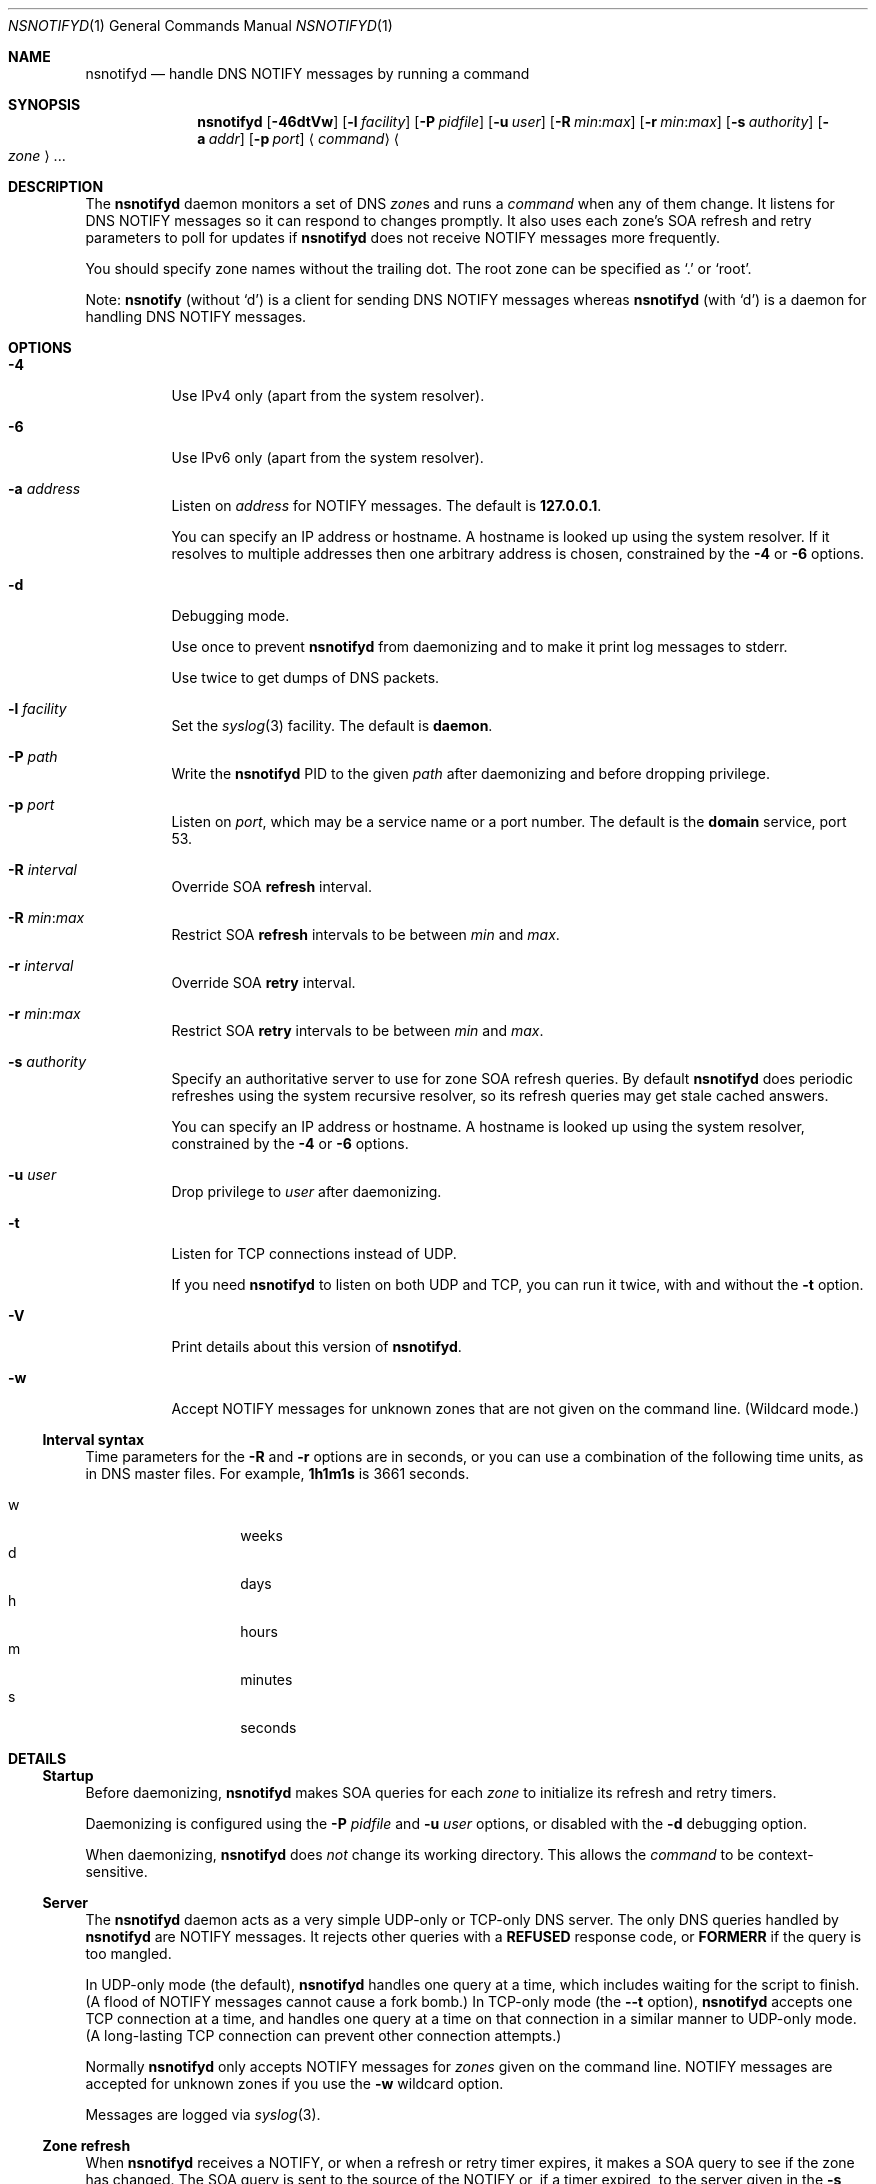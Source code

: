 .Dd January 18, 2022
.Dt NSNOTIFYD 1 "DNS Commands Manual"
.Os DNS
.Sh NAME
.Nm nsnotifyd
.Nd handle DNS NOTIFY messages by running a command
.Sh SYNOPSIS
.Nm
.Op Fl 46dtVw
.Op Fl l Ar facility
.Op Fl P Ar pidfile
.Op Fl u Ar user
.Op Fl R Ar min : Ns Ar max
.Op Fl r Ar min : Ns Ar max
.Op Fl s Ar authority
.Op Fl a Ar addr
.Op Fl p Ar port
.Aq Ar command
.Ao Ar zone Ac Ns ...
.Sh DESCRIPTION
The
.Nm
daemon
monitors a set of DNS
.Ar zone Ns s
and runs a
.Ar command
when any of them change.
It listens for DNS NOTIFY messages
so it can respond to changes promptly.
It also uses each zone's SOA refresh and retry parameters
to poll for updates if
.Nm
does not receive NOTIFY messages more frequently.
.Pp
You should specify zone names without the trailing dot.
The root zone can be specified as
.Ql \&.
or
.Ql root .
.Pp
Note:
.Nm nsnotify
(without
.Ql d )
is a client for sending DNS NOTIFY messages
whereas
.Nm nsnotifyd
(with
.Ql d )
is a daemon for handling DNS NOTIFY messages.
.Sh OPTIONS
.Bl -tag -width indent
.It Fl 4
Use IPv4 only
(apart from the system resolver).
.It Fl 6
Use IPv6 only
(apart from the system resolver).
.It Fl a Ar address
Listen on
.Ar address
for NOTIFY messages.
The default is
.Li 127.0.0.1 .
.Pp
You can specify an IP address or hostname.
A hostname is looked up using the system resolver.
If it resolves to multiple addresses then one
arbitrary address is chosen,
constrained by the
.Fl 4
or
.Fl 6
options.
.It Fl d
Debugging mode.
.Pp
Use once to prevent
.Nm
from daemonizing
and to make it print log messages to stderr.
.Pp
Use twice to get dumps of DNS packets.
.It Fl l Ar facility
Set the
.Xr syslog 3
facility.
The default is
.Sy daemon .
.It Fl P Ar path
Write the
.Nm
PID to the given
.Ar path
after daemonizing
and before dropping privilege.
.It Fl p Ar port
Listen on
.Ar port ,
which may be a service name or a port number.
The default is the
.Sy domain
service, port 53.
.It Fl R Ar interval
Override SOA
.Sy refresh
interval.
.It Fl R Ar min : Ns Ar max
Restrict SOA
.Sy refresh
intervals
to be between
.Ar min
and
.Ar max .
.It Fl r Ar interval
Override SOA
.Sy retry
interval.
.It Fl r Ar min : Ns Ar max
Restrict SOA
.Sy retry
intervals
to be between
.Ar min
and
.Ar max .
.It Fl s Ar authority
Specify an authoritative server to
use for zone SOA refresh queries.
By default
.Nm
does periodic refreshes
using the system recursive resolver,
so its refresh queries may get stale cached answers.
.Pp
You can specify an IP address or hostname.
A hostname is looked up using the system resolver,
constrained by the
.Fl 4
or
.Fl 6
options.
.It Fl u Ar user
Drop privilege to
.Ar user
after daemonizing.
.It Fl t
Listen for TCP connections instead of UDP.
.Pp
If you need
.Nm
to listen on both UDP and TCP,
you can run it twice,
with and without the
.Fl t
option.
.It Fl V
Print details about this version of
.Nm .
.It Fl w
Accept NOTIFY messages for unknown zones
that are not given on the command line.
(Wildcard mode.)
.El
.Ss Interval syntax
Time parameters for the
.Fl R
and
.Fl r
options are in seconds,
or you can use a combination of the following time units,
as in DNS master files.
For example,
.Li 1h1m1s
is 3661 seconds.
.Pp
.Bl -tag -compact -width indent -offset indent
.It w
weeks
.It d
days
.It h
hours
.It m
minutes
.It s
seconds
.El
.Sh DETAILS
.Ss Startup
Before daemonizing,
.Nm
makes SOA queries for each
.Ar zone
to initialize its refresh and retry timers.
.Pp
Daemonizing is configured using the
.Fl P
.Ar pidfile
and
.Fl u
.Ar user
options,
or disabled with the
.Fl d
debugging option.
.Pp
When daemonizing,
.Nm
does
.Em not
change its working directory.
This allows the
.Ar command
to be context-sensitive.
.Ss Server
The
.Nm
daemon acts as a very simple UDP-only or TCP-only DNS server.
The only DNS queries handled by
.Nm
are NOTIFY messages.
It rejects other queries with a
.Sy REFUSED
response code, or
.Sy FORMERR
if the query is too mangled.
.Pp
In UDP-only mode (the default),
.Nm
handles one query at a time,
which includes waiting for the script to finish.
(A flood of NOTIFY messages cannot cause a fork bomb.)
In TCP-only mode
(the
.Fl -t
option),
.Nm
accepts one TCP connection at a time,
and handles one query at a time on that connection
in a similar manner to UDP-only mode.
(A long-lasting TCP connection can prevent other connection attempts.)
.Pp
Normally
.Nm
only accepts NOTIFY messages for
.Ar zones
given on the command line.
NOTIFY messages are accepted for unknown zones if you use the
.Fl w
wildcard option.
.Pp
Messages are logged via
.Xr syslog 3 .
.Ss Zone refresh
When
.Nm
receives a NOTIFY,
or when a refresh or retry timer expires,
it makes a SOA query to see if the zone has changed.
The SOA query is sent to the source of the NOTIFY
or, if a timer expired, to the server given in the
.Fl s
option.
.Pp
If the NOTIFY message was accepted for an unknown zone
because you used the
.Fl w
wildcard option,
.Nm
makes a SOA query to verify the zone exists
and to get its serial number,
and runs the command if it succeeds.
(It is unable to verify the zone has changed in this case.)
.Pp
Some jitter is applied to SOA refresh and retry timers,
so polling can occur up to 10% earlier than specified.
.Ss Command invocation
When the SOA reply indicates the zone's serial number has increased,
.Nm
runs the
.Ar command
with two or three arguments:
.Bl -enum
.It
the
.Ar zone
name without the trailing dot,
except for the root zone
.Ql \&. ;
.It
its new serial number;
.It
the source address of the NOTIFY,
or no third argument if the update was found via a periodic refresh or retry.
.El
.Pp
When the command exits successfully,
.Nm
updates its copy of the zone's SOA parameters.
It will next poll the zone on its refresh interval.
.Pp
If the SOA query or command fails,
.Nm
does not update its SOA parameters,
and and will next poll the zone on its retry interval.
.Pp
Unknown zones that were not mentioned on the command line
are not polled.
.Sh EXAMPLE - metazones
Metazones allow you to use standard DNS mechanisms -
AXFR, IXFR, NOTIFY, UPDATE -
to control the configuration of multiple name servers,
instead of using a separate out-of-band distribution system.
.Pp
For details,
see the
.Xr metazone 1
manual.
.Sh EXAMPLE - zone revision history
Say you have a zone,
.Sy example.org ,
which is updated dynamically,
and you want to automatically record its history in a
.Xr git 1
repository.
.Ss Setup git
On a server that is authoritative for
.Sy example.org ,
run the following commands:
.Bd -literal -offset indent
$ mkdir zone-history
$ cd zone-history
$ git init
$ touch example.org
$ git add example.org
$ git commit -m 'add example.org (empty)'
.Ed
.Ss Monitor the zone
The
.Nm nsnotify2git
script is designed to work with
.Nm
to record the history of a set of zones.
Continuing the transcript,
.Bd -literal -offset indent
$ nsnotifyd -P nsnotifyd.pid -p 5309 nsnotify2git example.org
.Ed
.Ss Send notifies
To configure BIND to send notifies to
.Nm ,
so it detects changes more efficiently,
look in your
.Xr named.conf 5
file for
.Bd -literal -offset indent
zone example.org {
    ...
};
.Ed
.Pp
Inside the zone clause,
add or modify the
.Ql also-notify
setting so it includes the address and port used by
.Nm ,
like
.Bd -literal -offset indent
also-notify { 127.0.0.1 port 5309; };
.Ed
.Ss Update the zone
Now, when the zone changes,
.Nm
will quickly record the change in your
.Xr git
repository.
.Bd -literal -offset indent
$ nsupdate -l
> add example.com 3600 IN TXT "foo"
> send
> quit
$ git log --format=%s
example.org IN SOA 1234
add example.org (empty)
.Ed
.Sh EXAMPLE - stealth secondary synchronization
A stealth secondary is a server which transfers authoritative copies
of a zone, but which is not listed in the zone's NS records. It will
not normally get NOTIFY messages to tell it when to update the zone,
so must rely on the zone's SOA timers instead.
.Pp
We would like stealth secondaries to get updates promptly,
but without extra manual configuration of
.Ql also-notify
lists.
.Pp
To do this,
.Nm
includes
.Nm nsnotify-liststealth
which analyzes a BIND log file to extract lists of AXFR and IXFR
clients for each zone
(excluding clients that use TSIG),
and
.Nm nsnotify
which takes zone and a list of clients that should be notified.
The
.Nm nsnotify2stealth
script bridges between
.Nm
and these two helpers.
.Ss Create working directory
The working directory contains the client lists,
one per zone,
and a symlink to the log file used by BIND.
You only need to run this command once
when creating the directory.
.Bd -literal -offset indent
$ mkdir notify-stealth
$ cd notify-stealth
$ ln -s /var/log/messages .log
.Ed
.Pp
This directory will also contain a
.Pa .pid
file for
.Nm ,
and occasionally a
.Pa .once
file to stop
.Nm nsnotify2stealth
from running more than one
.Nm nsnotify-liststealth
at a time.
.Ss Pre-populate the directory
This gets us a file per zone,
each containing a list of clients for that zone.
The
.Nm nsnotify2stealth
script will automatically update the client lists
once per day.
.Bd -literal -offset indent
$ nsnotify-liststealth .log
.Ed
.Ss Monitor the zones
Because we have a file per zone,
we can invoke
.Nm
with a glob instead of listing the zones explicitly.
The special files
.Pa ( .log .once .pid )
are dotted so that the glob works as expected.
.Bd -literal -offset indent
$ nsnotifyd -P .pid -p 5307 nsnotify2stealth *
.Ed
.Ss Send notifies
You will also need to reconfigure BIND to send notifies to
.Nm ,
as described in the previous example.
.Ss Tune BIND
If you have a lot of stealth secondaries,
.Nm nsnotify2stealth
can cause a large flood of zone transfers.
You may need to change BIND's capacity settings
as described in the ISC Knowledge Base article
cited in the
.Sx SEE ALSO
section below.
.Sh EXAMPLE - bump-in-the-wire DNSSEC
The
.Xr nsdiff 1
utility creates an
.Xr nsupdate 1
script from the differences between two versions of a zone.
It can be used as an alternative to BIND's
.Cd inline-signing
option, amongst other things.
.Pp
You can use
.Nm
together with
.Nm nsdiff
to implement a zone signer that operates as a "bump in the wire"
between a DNSSEC-unaware hidden master server and the zone's public
name servers.
.Pp
Configure your hidden master server to send notifies and allow zone
transfers to your signing server:
.Bd -literal -offset indent
also-notify { signer port 5305; };
allow-transfer { signer; };
.Ed
.Pp
Configure the signer with dynamic signed master zones,
and generate keys for them:
.Bd -literal -offset indent
zone example.org {
    type master;
    update-policy local;
    auto-dnssec maintain;
};
.Ed
.Pp
.Bd -literal -offset indent
$ dnssec-keygen -fk example.org
$ dnssec-keygen example.org
.Ed
.Pp
Run
.Nm
on the signer to trigger an update of the signed zone
as soon as an update occurs on the hidden master:
.Bd -literal -offset indent
$ nsnotifyd -P nsnotifyd.pid -p 5305 nsnotify2update example.org
.Ed
.Pp
Configure your public name servers to transfer your zones from the
signer instead of from the hidden master.
.Sh BUGS
The
.Nm
daemon is not very secure.
.Pp
It accepts any well-formed NOTIFY message,
regardless of the source.
It does not support TSIG authentication (RFC 2845)
for access control.
.Pp
The
.Nm
daemon
only handles one query at a time,
which prevents it from becoming a fork bomb,
and in TCP mode it only handles one connection at a time.
However, you can easily overwhelm it
with more notifications than it can handle,
or with a long-lived TCP connection.
A spoofed NOTIFY will make
.Nm
send a SOA query to the spoofed source address
and wait for a reply (which will probably not arrive),
during which time it is unresponsive.
.Pp
You should configure
.Nm
to listen on a loopback address
(which is the default)
or use a packet filter to block unwanted traffic.
.Pp
The
.Nm
daemon
is not aware of the authoritative servers for a zone,
so it cannot filter spurious NOTIFY messages.
It has a very simplistic mechanism
for choosing which servers to query when refreshing a zone.
.Pp
It does not support EDNS (RFC 6891).
However,
NOTIFY messages and responses are very small,
so following these specifications should not be necessary in practice.
.Sh SEE ALSO
.Xr git 1 ,
.Xr metazone 1 ,
.Xr named 8 ,
.Xr named.conf 5 ,
.Xr nsdiff 1 ,
.Xr nsnotify 1 ,
.Xr nspatch 1 ,
.Xr nsupdate 1 ,
.Xr syslog 3 .
.Rs
.%T Tuning BIND for zone transfers
.%A Cathy Almond
.%I Internet Systems Consortium
.%J ISC Knowledge Base
.%N AA-00726
.%U https://kb.isc.org/article/AA-00726
.Re
.Sh STANDARDS
.Rs
.%A Paul Mockapetris
.%T Domain names - concepts and facilities
.%R RFC 1034
.%D November 1987
.Re
.Pp
.Rs
.%A Paul Mockapetris
.%T Domain names - implementation and specification
.%R RFC 1035
.%D November 1987
.Re
.Pp
.Rs
.%A Robert Elz
.%A Randy Bush
.%T Serial number arithmetic
.%R RFC 1982
.%D August 1996
.Re
.Pp
.Rs
.%A Paul Vixie
.%T A mechanism for prompt notification of zone changes (DNS NOTIFY)
.%R RFC 1996
.%D August 1996
.Re
.Sh AUTHOR
.An Tony Finch
.Aq Li dot@dotat.at
.Aq Li fanf2@cam.ac.uk
.br
at Cambridge University Information Services
.\" You may do anything with this. It has no warranty.
.\" http://creativecommons.org/publicdomain/zero/1.0/
